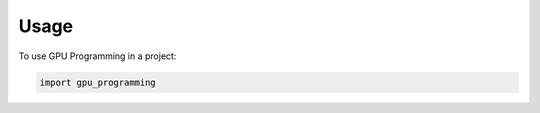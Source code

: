 .. highlight:: shell

=====
Usage
=====

To use GPU Programming in a project:

.. code-block:: console

    import gpu_programming
